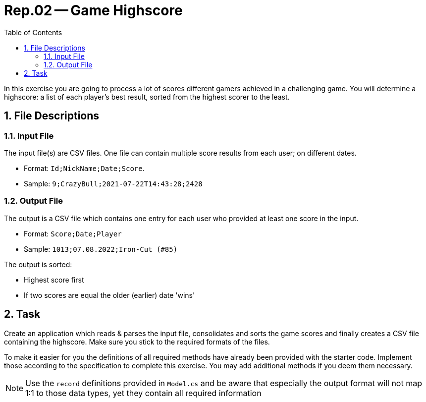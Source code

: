:sectnums:
:nofooter:
:toc: left
:icons: font

= Rep.02 -- Game Highscore

In this exercise you are going to process a lot of scores different gamers achieved in a challenging game.
You will determine a highscore: a list of each player's best result, sorted from the highest scorer to the least.

== File Descriptions

=== Input File

The input file(s) are CSV files.
One file can contain multiple score results from each user; on different dates.

* Format: `Id;NickName;Date;Score`.
* Sample: `9;CrazyBull;2021-07-22T14:43:28;2428`

=== Output File

The output is a CSV file which contains one entry for each user who provided at least one score in the input.

* Format: `Score;Date;Player`
* Sample: `1013;07.08.2022;Iron-Cut (#85)`

The output is sorted:

* Highest score first
* If two scores are equal the older (earlier) date 'wins'

== Task

Create an application which reads & parses the input file, consolidates and sorts the game scores and finally creates a CSV file containing the highscore.
Make sure you stick to the required formats of the files.

To make it easier for you the definitions of all required methods have already been provided with the starter code.
Implement those according to the specification to complete this exercise.
You may add additional methods if you deem them necessary.

NOTE: Use the `record` definitions provided in `Model.cs` and be aware that especially the output format will not map 1:1 to those data types, yet they contain all required information